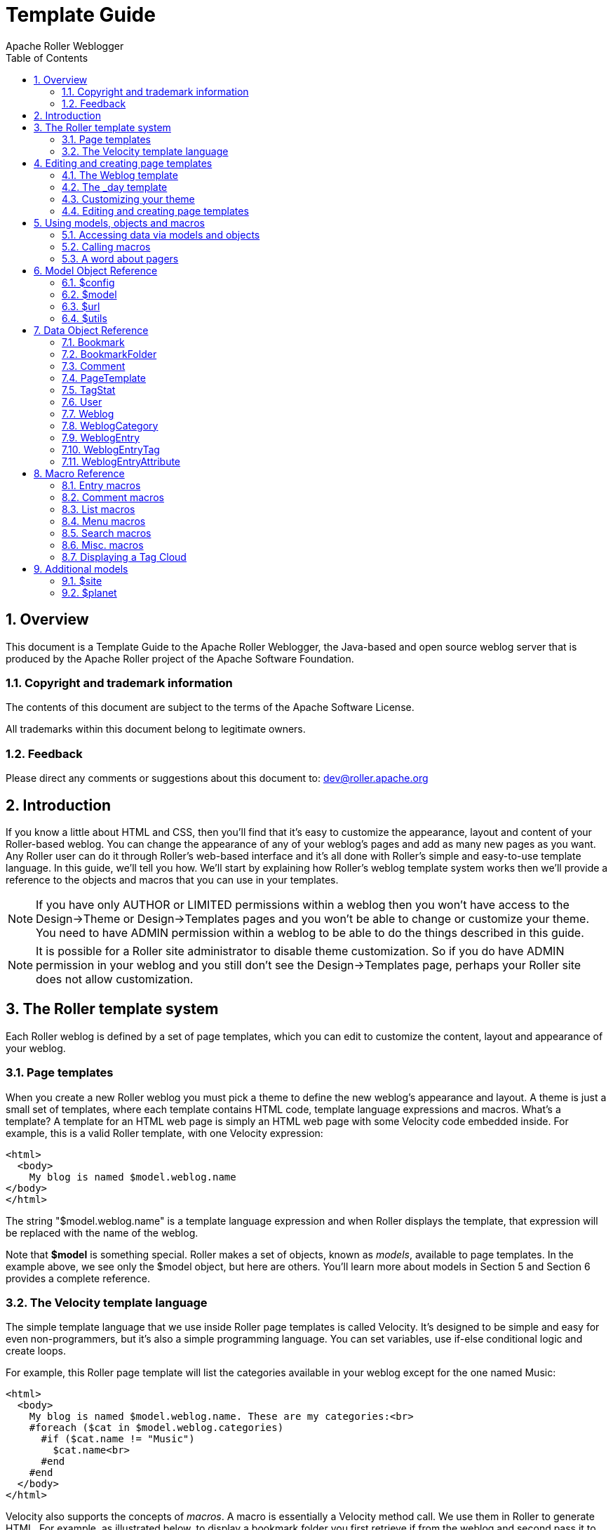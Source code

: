 = Template Guide
Apache Roller Weblogger
:toc:
:sectnums:
:imagesdir: ./images

== Overview

This document is a Template Guide to the Apache Roller Weblogger, the
Java-based and open source weblog server that is produced by the Apache
Roller project of the Apache Software Foundation.


=== Copyright and trademark information

The contents of this document are subject to the terms of the Apache
Software License.

All trademarks within this document belong to legitimate owners.

=== Feedback

Please direct any comments or suggestions about this document to:
dev@roller.apache.org

== Introduction

If you know a little about HTML and CSS, then you’ll find that it’s easy
to customize the appearance, layout and content of your Roller-based
weblog. You can change the appearance of any of your weblog’s pages and
add as many new pages as you want. Any Roller user can do it through
Roller’s web-based interface and it’s all done with Roller’s simple and
easy-to-use template language. In this guide, we’ll tell you how. We’ll
start by explaining how Roller’s weblog template system works then we’ll
provide a reference to the objects and macros that you can use in your
templates.

NOTE: If you have only AUTHOR or LIMITED permissions within a weblog
then you won’t have access to the Design->Theme or
Design->Templates pages and you won’t be able to change or
customize your theme. You need to have ADMIN permission within a weblog
to be able to do the things described in this guide.

NOTE: It is possible for a Roller site administrator to disable theme
customization. So if you do have ADMIN permission in your weblog and you
still don’t see the Design->Templates page, perhaps your Roller
site does not allow customization.

== The Roller template system

Each Roller weblog is defined by a set of page templates, which you can
edit to customize the content, layout and appearance of your weblog.

=== Page templates

When you create a new Roller weblog you must pick a theme to define the
new weblog’s appearance and layout. A theme is just a small set of
templates, where each template contains HTML code, template language
expressions and macros. What’s a template? A template for an HTML web
page is simply an HTML web page with some Velocity code embedded inside.
For example, this is a valid Roller template, with one Velocity
expression:

----
<html>
  <body>
    My blog is named $model.weblog.name
</body>
</html>
----

The string "$model.weblog.name" is a template language expression and
when Roller displays the template, that expression will be replaced with
the name of the weblog.

Note that *$model* is something special. Roller makes a set of objects,
known as _models_, available to page templates. In the example above, we
see only the $model object, but here are others. You’ll learn more about
models in Section 5 and Section 6 provides a complete reference.

=== The Velocity template language

The simple template language that we use inside Roller page templates is
called Velocity. It’s designed to be simple and easy for even
non-programmers, but it’s also a simple programming language. You can
set variables, use if-else conditional logic and create loops.

For example, this Roller page template will list the categories
available in your weblog except for the one named Music:

----
<html>
  <body>
    My blog is named $model.weblog.name. These are my categories:<br>
    #foreach ($cat in $model.weblog.categories)
      #if ($cat.name != "Music")
        $cat.name<br>
      #end
    #end
  </body>
</html>
----

Velocity also supports the concepts of _macros_. A macro is essentially
a Velocity method call. We use them in Roller to generate HTML. For
example, as illustrated below, to display a bookmark folder you first
retrieve if from the weblog and second pass it to the
_#showBookmarkLinksList()_ macro to display it as an HTML _<ul>_ list.

----
<html>
  <body>
    <h2>Blogroll</h2>
    #set($rootFolder = $model.weblog.getBookmarkFolder("/"))
    #showBookmarkLinksList($rootFolder)
  </body>
</html>
----

You’ll learn more about macros in Section 5 and Section 8 provides a
complete reference to the standard Roller macros. If you want more
information on Velocity, see http://wiki.apache.org/velocity/.

Now that we’ve covered the basic concepts of page templates and the
Velocity template language, let’s dig into the details of editing
templates.

== Editing and creating page templates

After you’ve used Roller *Design->Themes* page to customize your
weblog theme, you can edit and create page templates through the
*Design->Templates* page. We’ll show you how to do that, but first
you need to understand how the required pages, found in every theme,
work together to display a weblog.

Every theme is different, but all themes must have two required pages –
pages that you cannot rename or delete. These are the *Weblog* template,
which defines the main page of your blog, and the *_day* template, which
defines how each day’s worth of blog entries is displayed on your main
page. Some themes also have a required page named *_css* which defines
the CSS style code used by the weblog.

First, let’s look at a simple Weblog template.

=== The Weblog template

Below is a simple Weblog page that displays all of the data that weblog
typically contains including recent entries with paging to past entries,
category link, feed links, a calendar and feed auto-discovery. Check the
annotations for more detail.

Listing 1: a typical Weblog template
----
<!DOCTYPE html PUBLIC "-//W3C//DTD HTML 4.01 Transitional//EN">
<html>
<head>
  <title>$model.weblog.name : $model.weblogPage.name</title> #1
  #showAutodiscoveryLinks($model.weblog) #2
  <style type="text/css">#includeTemplate($model.weblog "_css")</style> #3
</head>
<body>
  <table border="0" align="center" width="95%">
    <tr>
      <td class="entries" width="80%" valign="top">
        <h1>$model.weblog.name</h1> #4
        <p class="descrip">$model.weblog.description</p>
        #set($rootCategory = $model.weblog.getWeblogCategory("nil")) #5
        #showWeblogCategoryLinksList($rootCategory false false)<br>
        #set($pager = $model.getWeblogEntriesPager()) #6
        <div class="next-previous">
          #if ($model.results) #7
            #showWeblogSearchAgainForm($model.weblog)
            #showNextPrevSearchControl($pager)
          #else
            #showNextPrevEntriesControl($pager) #8
          #end
        </div>
        #showWeblogEntriesPager($pager) #9
        #if ($model.permalink) #10
          #showWeblogEntryComments($entry)
          #showWeblogEntryCommentForm($entry)
        #end
      </td>
      <td width="20%" valign="top">
        <h2>Calendar</h2>
        #showWeblogEntryCalendar($model.weblog "nil") #11
        <h2>Feeds</h2>
        #showAtomFeedsList($model.weblog) #12
        <h2>Search</h2>
        #showWeblogSearchForm($model.weblog false) #13
        <h2>Links</h2>
        #set($defaultFolder = $model.weblog.getBookmarkFolder("/")) #14
        #showBookmarkLinksList($defaultFolder)
        <h2>Navigation</h2>
        #showPageMenu($model.weblog) #15
        #showAuthorMenu(true) #16
        <h2>Referrers</h2>
        #set($refs = $model.weblog.getTodaysReferrers()) #17
        #showReferrersList($refs 30 20)
      </td>
    </tr>
  </table>
</body>
</html>
----

The above template includes a good mix of Velocity expressions and
statements. There’s a lot going on, so let’s explain it in detail.
Here’s the point-by-point breakdown.


. *HTML title* For the HTML title we use the weblog’s name, a colon
and the name of the page template that is currently being displayed.
. *Auto-discovery links*
The __#showAutodiscoveryLinks() __macro adds
the HTML _<link>_ elements required for RSS and Atom feed auto-discovery
as well as RSD for weblog clients.
. *Include CSS styles* Here we use the include the theme’s *_css*
template directly in the page, right inside a pair of _<style>_ tags.
. *Display a page title* Here we use the weblog’s name again in an
_<h1>_ title.
. *Category links list* Display a list of weblog category links.
. *Get entries pager* Get the entries pager object so we can display
entries and a paging control.
. *Show search results control?* Show search results pager control if
search in progress
. **Else . . . ** Show normal entries pager control.
. *Show entries* Show current page’s worth of entries (or search
results). Calls on *_day* template to do the display of each day’s worth
of entries.
. *Show comments?* If we’re on a permalink page, then show comments
and comments form
. *Show the calendar* Show the standard weblog calendar.
. *Show feed links* Show links to all available Atom entry feeds, one
per category.
. *Search form* Show the weblog search form, false indicates no
category chooser.
. *Display blogroll* Display contents of the default (main) bookmark
folder.
. *Show page menu* Display navigation bar of pages available in
weblog.
. *Show author menu* Display author’s menu, only visible to authorized
users.
. *Display today’s referrers* Display today’s referrer URL with hit
counts.

Note in point #9 that the display of the weblog entries is controlled by
another template, the _day template. So next let’s take a look at that
_day template.

=== The _day template

A theme’s _day template is responsible for displaying one day’s worth of
weblog entries. Here’s a typical _day template, one that corresponds to
the above Weblog template.

Listing 2: a typical _day template

----
<div class="dayBox">
  <div class="dayTitle">
    $utils.formatDate($day, "EEEE MMM dd, yyyy") #1
  </div>
  #foreach($entry in $entries) #2
    <div class="entryBox">
      <p class="entryTitle">$entry.title</p> #3
      <p class="entryContent">
        #if($model.permalink) #4
          $entry.displayContent
        #else
          $entry.displayContent($url.entry($entry.anchor))
        #end
      </p>
      <p class="entryInfo">
        Posted at
        <a href="$url.entry($entry.anchor)"> #5
          $utils.formatDate($entry.pubTime, "hh:mma MMM dd, yyyy")</a>
        by $entry.creator.fullName in #6
        <span class="category">$entry.category.name</span> &nbsp;|&nbsp; #7
        #if
          ($utils.isUserAuthorizedToAuthor($entry.website)) #8
          <a href="$url.editEntry($entry.anchor)">Edit</a> &nbsp;|&nbsp;
        #end
        #if($entry.commentsStillAllowed || $entry.commentCount > 0) #9
          #set($link = "$url.comments($entry.anchor)" )
          <a href="$link" class="commentsLink">
          Comments[$entry.commentCount]</a>
        #end
      </p>
    </div>
  #end
</div>
----

And here’s a point-by-point description of the template language
expressions and statements found in the above day template:

. *Display day header.* For the day header, we display the current date
in a long format.
. *Loop through day’s entries.* Here we use a $foreach loop to iterate
through the $entries collection
. *Display entry title.* Display the entry title in a <div> so that it
can be easily styled.
. *Display entry content or summary.* If we’re on a permalink page, show
the entry’s content. Otherwise, show the summary if a summary is
available.
. *Display entry permalink.* Display permanent link to the entry.
. *Display entry author’s name.* Display the name of the author of the
entry.
. *Display entry category.* Display the name of the category associated
with the entry.
. *Show edit link.* If user is authorized, display link to edit the
entry.
. *Show comments link.* If comments are available or are still allowed,
display link to entry comments.

Now you’ve seen the required templates and you’ve seen most of the
commonly used macros in action, let’s discuss the mechanics of
customizing your theme.

=== Customizing your theme

When you start a Roller weblog and you pick a theme, your weblog uses a
_shared_ copy of that theme. The page templates that define your theme
are shared by all of the other users who have also picked that theme.
Using a shared theme is nice because, when your Roller site
administrator makes fixes and improvements to that shared theme, then
you’ll get those automatically. But you can’t customize a shared theme.
Before you can customize your theme, you’ve got to get your own copy of
the theme’s page templates like so:


1) *Go to the Design->Theme page.*

Login to Roller and go to your
weblog’s *Design->Theme* page and select the 'Custom Theme' option.

image::customize-theme-1.png[]


2) *Click on 'Update Theme' button*

If the you are using 'Custom Theme' option, you will see the following note:

_Since this is the first time using a custom theme, Roller will copy the templates from your existing Shared Theme so you can edit them._

Click on 'Update Theme' button to proceed.
When you do this, copies of the themes page templates will
be copied into your weblog so you can edit them.

image::customize-theme-2.png[]


3) *Customize your theme by editing and creating page templates.*
Go to the Design->Templates page, edit your page templates and add new
ones as needed – as described in the next section.

And if you get tired of your customized theme, just use the
*Design->Theme* page to switch back to a shared theme – or pick
another one to customize. Now let’s discuss editing and creating
templates.

=== Editing and creating page templates

Once you’ve got the page templates copied into your weblog, you can do
just about anything you want to your theme. You can use the
*Design->Templates* page, shown below, to create a new page, delete
a page or choose a page to edit.

image::templates.png[]

Now might be a good time to describe the _page template properties_
since you can see them in the table above. The properties are name,
description, link, navbar and hidden. Let’s explain each:

* *Name*: Each template has a name, which you can display in your
templates. You can also use the _#includeTemplate()_ macro to include
the contents of one page in another, by referring to the template by
name.
* *Description*: You can enter an option description for each page for
display or just as a reminder to yourself as to the purpose of the page.

For new templates that you add, you’ll be able to edit all of those
properties using the *Design->Template->Edit Template* page (shown
below).

image::template-edit.png[]

But the rules for _required pages_ are different. The weblog pages named
Weblog, _day and _css are considered to be required pages. You can
change the template code for those pages but you cannot edit the name,
link or any other properties.

Now that you know how to edit and create page templates, let’s discuss
how to use the models, objects and macros that Roller makes available to
template authors.

== Using models, objects and macros

Roller makes weblog data available to page templates in the form of
_models_ and _data_ __objects __and makes it easy for you to generate
the HTML for your weblog by providing _macros_. Let’s explain these new
terms.

* *Model objects*: Model objects provide access to data from Roller and
specifically from your Roller weblog. A model object returns data
objects or collections or data objects. In Section 7, we’ll describe each model, it’s
properties and methods.
* *Data objects*: Data objects each represent an item of data within
your Roller weblog, for example there is a _Weblog_ object that
represents your weblog, _WeblogEntry_ objects which represent individual
weblog entries and _Bookmark_ objects that represent items in your
blogroll. In Section 8, we’ll describe each data object, it’s properties
and methods.
* *Macros*. A macro is Velocity routine that generates HTML based on a
data object or a collection of data objects. In Section 9 we’ll describe
each of Roller’s build-in macros.

Let’s discuss how to access data via models and data objects.

=== Accessing data via models and objects

Models and data objects are objects and there are two ways to access
data from objects. One way is to access an objects properties. Another
is to call the object’s methods. Let’s talk about these two techniques.

==== Accessing object properties

To access an objects properties, you use a simple dot-notation. For
example, if you want to display the Roller version number property of
the *$config* model object, you do something like this in your page:

<p>**$config.rollerVersion**</p>

Or, if you’d like to save the Roller version number in a variable named
$version, you’d do this:

*#set( $version = $config.rollerVersion )*

And some properties are themselves objects, which in turn have their own
properties and methods. For example, you can get the Weblog object from
the $model object and from the weblog object you can display the
weblog’s name and description like so:

<p>**$model.weblog.name**</a>

<p>**$model.weblog.description**</a>

==== Calling object methods

Another way to access an object’s data is to call an objects’s methods.
Methods are different from properties because they require parameters.
You use the same simple dot-notation, but you must end the expression
with a list of parameters in parentheses. For example, if you’d like to
display an image from within your theme, you can use the $url model like
so:

<img='**$url.themeResource("basic", "background.gif")**'></a>

Argument one is the name of the theme and argument two is the name of a
file that exists in the theme’s directory. Note that a comma is used to
separate the arguments.

=== Calling macros

In page templates, you get data from objects and you use template code
to display that data as HTML. To help you along, Roller includes some
macros which can be used to generate commonly used HTML constructs on
your weblog. There are macros for displaying your weblog entries,
displaying your blogroll and displaying a comment form.

Calling a macro is a little different from calling a macro. A macro call
starts with a # pound-sign, followed by the macro name and the macro
parameters enclosed in parentheses. For example, you call the weblog
calendar macro like so:

*#showWeblogEntryCalendar($model.weblog "nil")*

Argument one is the weblog for the calendar and argument two is the
category, where "nil" indicates that no category is specified. Note
that the arguments for a macro are separated by a space and NOT a comma
as was the case for methods.

=== A word about pagers

There are many cases in a weblog when we want to display a large
collection of values and we want that collection to be page-able – that
is, we want a Next link to go to the next page of results and possibly a
Previous link to go to the previous page. So in Roller, we’ve introduced
the concept of a pager. A _pager_ is a special type of object that makes
it easy to display a page-able collection of items within a page
template. You can see a pager in action in Listing 1 above.

You probably won’t need to use a pager object directly, since the macros
do it for you. But if you do, here’s what a pager looks like:

* $pager.homeLink – URL of the first page of results
* $pager.homeName – Name to be displayed for that URL
* $pager.nextLink – URL of the next page of results
* $pager.nextName – Name to be displayed for that URL
* $pager.prevLink – URL of the previous page of results
* $pager.prevName – Name to be displayed for that URL
* $pager.items – Collection of data objects; the current page of results

There is also a WeblogEntryPager interface that provides some extra
methods for next-collection paging. The collection methods exist because
often, with weblog entries, we are paging through the entries that exist
within one time period, a month for example. In that case. the nextLink
point to the next page of results within that month and the
nextCollectionLink points to the next months entries.

* $pager.homeLink – URL of the first page of results
* $pager.homeName – Name to be displayed for that URL
* $pager.nextLink – URL of the next page of results
* $pager.nextName – Name to be displayed for that URL
* $pager.prevLink – URL of the previous page of results
* $pager.prevName – Name to be displayed for that URL
* $pager.nextCollectionLink – URL of next collection in sequence
* $pager.nextCollectionName – Name to be displayed for that URL
* $pager.prevCollectionLink – URL of previous collection in sequence
* $pager.prevCollectionName – Name to be displayed for that URL
* $pager.items – Collection of data objects; the current page of results

== Model Object Reference

This section covers the standard model objects available in all page
templates:

* $config – provides access to the Roller site configuration parameters
* $model – provides access to data for one specific weblog
* $url – for creating Roller URLs and URLs within one specific weblog
* $utils – utility methods needed within page templates

For each model, we’ll cover properties and methods.

=== $config

The $config model provides access to the Roller configuration data that
you’ll need in your weblog.

==== $config Properties

|===
|Property Name |Type |Description

|$config.analyticsOverrideAllowed
|Boolean
|True if individual bloggers are allowed to override the default tracking code (if any) provided by the blog administrator.

|$config.commentAutoFormat
|Boolean
|True if comments should be formatted with added line feeds.

|$config.commentEmailNotify
|Boolean
|True if notification of new comments via email is enabled.

|$config.commentEscapeHtml
|Boolean
|True if all HTML will be stripped of comments before display.

|$config.defaultAnalyticsTrackin gCode
|String
|Default tracking code for web analytics software, if configured by the blog administrator (See Roller User’s Guide, Roller Administration chapter.)

|$config.feedMaxSize
|Integer
|Maximum number of items displayed in RSS and Atom feeds.

|$config.feedStyle
|Boolean
|True if feeds are displayed with user-friendly formatting (via XSL stylesheet).

|$config.rollerVersion
|String
|Version number of Roller build.

|$config.registrationEnabled
|Boolean
|True if new user registration is enabled.

|$config.registrationURL
|String
|URL of new user registration site (if not using standard Roller registration).

|$config.siteDescription
|String
|Description of this Roller site.

|$config.siteEmail
|String
|Email address of this Roller site's administrator.

|$config.siteName
|String
|Name of this Roller site.

|$config.siteShortName
|String
|Short name of this Roller site.
|===

==== $config Methods

The *$config* model also provides a set of methods for accessing
properties by name. Generally, you should be able to get the
configuration data you need from the properties above. You shouldn’t
need to call these methods, but just so you know:

* *boolean getBooleanProperty(String propertyName)* Returns the named
runtime property as a booean.
* *String getProperty(String propertyName)* Returns the named runtime
property as a String.
* *int getIntProperty(String propertyName)* Returns the named runtime
property as an integer.

=== $model

The **$model** object provides you with access to all of the data
objects that make up your weblog. You can get a pager object to access
your weblog entries, the weblog entry referenced by the request, the
category object referenced by the request and the weblog itself.

The diagram below show the objects you can get from the *$model* and the
collections of objects that you can get from those. See Section 7 for a
complete reference to the data objects and their properties.

image::model-object.png[]

Now let’s the details of the $model object, starting with properties.

==== $model Properties

|===
|Name |Type |Description

|$model.commentForm
|CommentForm
|On a comment-page, this object will be populated with the comment form values. Values available are $model.commentForm.name, $model.commentForm.url and $model.commenForm.content.

|$model.locale
|String
|Name of locale if one is specified in the URL.

|$model.weblog
|Weblog
|Current weblog being displayed.

|$model.weblogCategory
|WeblogCategory
|Weblog category specified by URL or null if not specified.

|$model.weblogEntry
|WeblogEntry
|Weblog entry object specified by URL or null if none specified.

|$model.weblogEntriesPager
|Pager
|Weblog entry pager for paging over entries specified by URL.

|$model.weblogPage
|PageTemplate
|Weblog page object specified or implied by URL.

|$model.permalink
|Boolean
|True if URL specifies one specific Weblog Entry permalink.

|$model.searchResults
|Boolean
|True if displaying search results.

|$model.tags
|List of strings
|List of tags specified by request.
|===

==== $model Search Properties

If the URL indicates a search, then the pager returned by
*$model.weblogEntriesPager* will return entries from the search and some additional properties will be available on the *$model* object:

|===
|Name |Type |Description

|$model.categories
|List of Strings
|List of category names available in search.

|$model.hits
|Integer
|Total number of hits found.

|$model.limit
|Integer
|Max. number of search results displayed per page.

|$model.offset
|Integer
|Offset into current page of search results.

|$model.weblogSpecificSearch
|Boolean
|True if search is specific to one weblog.
|===

==== $model methods

The *$model* object also provides a couple of methods:

* *Pager getWeblogEntriesPager(String catPath)* Returns a pager that
contains only entries from the specified category.
* *String getRequestParameter(String paramName)* Returns a specific
request parameter from the URL. This is only supported on custom pages
and not on the default pages of a weblog (e.g. the Weblog page).

=== $url

To ensure that your URLs are formed correctly, you should use the *$url*
model to form all URLs that point to the Roller site or to your weblog.
Every possible type of Roller URL is supported:

|===
|Name |Type |Description

|$url.absoluteSite
|String
|Absolute URL of Roller site.

|$url.category(String catPath)
|String
|URL for one category within weblog.

|$url.category(String catPath, int pageNum)
|String
|URL for one category within weblog, w/page.

|$url.commentAuthenticator
|String
|URL of comment authenticator.

|$url.comment(String anchor, String timeStamp)
|String
|URL of comment for entry specified by anchor.

|$url.comments(String anchor)
|String
|URL of comments for entry specified by anchor.

|$url.createEntry
|String
|URL for new-entry page in Roller UI.

|$url.editEntry(String anchor)
|String
|URL for edit-single-entry page in Roller UI.

|$url.date(String dateString)
|String
|URL for one specific 6 or 8 character date.

|$url.date(String dateString, int pageNum)
|String
|URL for one specific 6 or 8 character date, w/page.

|$url.editSettings
|String
|URL for edit-weblog-settings page in Roller UI.

|$url.entry(String anchor)
|String
|URL for entry specified by anchor.

|$url.feed.entries.atom
|String
|URL of entries feed (Atom).

|$url.feed.entries.rss
|String
|URL of entries feed (RSS).

|$url.feed.comments.atom
|String
|URL of comments feed (Atom).

|$url.feed.comments.rss
|String
|URL of comments feed (RSS).

|$url.home
|String
|URL of weblog.

|$url.home(String locale)
|String
|URL to access weblog in one specific language

|$url.home(String locale, int pageNum)
|String
|URL to access weblog in one specific language, with paging

|$url.login
|String
|URL of login page.

|$url.logout
|String
|URL of logout page.

|$url.rsd
|String
|URL of Really Simple Discovery (RSD) service.

|$url.page(String pageLink)
|String
|URL of page specified by pageLink.

|$url.page(String pageLink, String dateString, String catPath, int pageNum)
|String
|URL of page specified by pageLink, dateString, catPath and pageNum.

|$url.search
|String
|URL of search

|$url.search(String query, String catPath, int pageNum)
|String
|URL of search for specific search string, catPath and pageNum.

|$url.site
|String
|Relative URL of Roller site.

|$url.resource(String filePath)
|String
|URL of uploaded file resource in weblog.

|$url.themeResource(String theme, String file)
|String
|URL of a resource within a Roller theme.

|$url.themeResource(String theme, String file, boolean abs)
|String
|Absolute URL of a resource within a Roller theme.

|$url.trackback(String anchor)
|String
|Trackback URL for entry specified by anchor.
|===

=== $utils

The *$utils* object provides all of the string manipulation methods
you’ll ever need for your weblog, including methods for formatting
dates, escapeing HTML, encoding URLs and even removing HTML entirely.
Here’s a comprehensive list of the $utils methods:

* **User getAuthenticatedUser() **Get the current user, or null if no
use is logged in.
* *String addNowFollow(String s)* Adds the nofollow attribute to any
HTML links found within the string.
* *String autoformat(String s)* Converts any line-breaks in the string
with* <br>* tags.
* *String decode(String s)* Decodes a string that has been URL encoded.
* *String encode(String s)* Applies URL encoding to a string.
* *String escapeHTML(String s)* Escapes any non-HTML characters found in
the string.
* *String escapeXML(String s)* Escapes any non-XML compatible characters
found in the string.
* *String formatDate(Date date, String fmt)* Formats a date object
according to the format specified (see java.text.SimpleDateFormat)
* *String formatIso8601Date(Date date)* Formats a date object using
ISO-8601 date formatting.
* *String formatRfc822Date(Data date)* Formats a date object using
RFC-822 date formatting.
* *boolean isEmpty(Object o)* Returns true if the object is null or if
it is an empty string.
* *boolean IsNotEmpty(Object o)* Returns true of the object is not null
or is a non-empty string.
* *String removeHTML(String s)* Remove all HTML markup from a string.
* *String replace(String str, String target, String replacement)* In the
string str, replace the target string with the replacement string.
* *String toBase64(String s)* Convert a string to Base64 encoding.
* *String transformToHTMLSubset(String s)* Transform any HTML in the
string to a safe HTML subset.
* *String truncate(String str, int lower, int upper, String append)*
Truncate a string str so that it is between lower and upper characters
in length and add the append string.
* *String unescapeHTML(String s)* Unscape a string that has been HTML
escaped.
* *String unescapeXML(String s)* Unescape a string that has been XML
escaped.

That’s it for the $url model and for models in general. Let’s move on to
the data objects.

== Data Object Reference

In this section we’ll list each of the properties and methods of the
Roller data objects. These are:

* *Bookmark*: A single link within a weblog’s web bookmark collection,
exists with a Folder
* *Bookmark Folder*: A Folder containing Bookmarks, tied to a weblog.
* *Comment*: A Comment associated with a specific Weblog Entry
* *Page Template*: An individual page template within a Weblog.
* *Referrer*: A Referrer represents an external site that links to the
Weblog
* *User*: Represents a single user within the Roller site.
* *Weblog*: a Weblog containing Weblog Entries, Page Templates, Bookmark
Folders, etc.
* *Weblog Entry*: an individual Weblog Entry
* *Weblog Entry Attrbute*: a name value pair-associated with a Weblog
Entry
* *Weblog Category*: A category within a weblog, categories in Roller
are hierarchical

=== Bookmark

|===
|Name |Type |Description

|$bookmark.description
|String
|Description of the bookmark

|$bookmark.feedUrl
|String
|URL of the newsfeed associated with the bookmark

|$bookmark.folder
|BookmarkFolder
|Parent folder of the bookmark

|$bookmark.image
|String
|URL of image to be displayed for bookmark

|$bookmark.name
|String
|Name of the bookmark

|$bookmark.url
|String
|URL of the bookmark

|$bookmark.priority
|Integer
|Numerical position of the bookmark in the list, higher number means lower in the list.
|===

=== BookmarkFolder

|===
|Name |Type |Description

|$folder.bookmarks
|List of Bookmarks
|Bookmarks contained in folder.

|$folder.name
|String
|Name of folder

|$folder.website
|Weblog
|Weblog in which folder is contained
|===

=== Comment

|===
|Name |Type |Description

|$comment.approved
|Boolean
|True if comment has been approved for display

|$comment.content
|String
|Content of the comment

|$comment.email
|String
|Email address of the commenter

|$comment.name
|String
|Name of the commenter

|$comment.notify
|Boolean
|True if commenter choose the 'please notify me via email' option

|$comment.pending
|Boolean
|True if comment is waiting for approval

|$comment.postTime
|Date
|Time that comment was created

|$comment.remoteHost
|String
|Host name or IP address of commenter

|$comment.spam
|Boolean
|True if comment is marked as spam

|$comment.url
|String
|URL of the commenter

|$comment.weblogEntry
|WeblogEntry
|Weblog entry with which comment is associated
|===

=== PageTemplate

|===
|Name |Type |Description

|$page.contents
|String
|The content of the page template, typically HTML and Velocity code

|$page.description
|String
|Description of the page

|$page.lastModified
|Date
|Date that page properties or content was last modified

|$page.link
|String
|String used to form URL to page

|$page.name
|String
|Name of the page

|$page.navbar
|String
|True if page should be included in page navigation menu

|$page.hidden
|String
|True if page is NOT callable by URL
|===

=== TagStat

|===
|Name |Type |Description

|$tagStat.name
|String
|Name of tag

|$tagStat.count
|Integer
|Number of usages of tag within weblog or site (depending on context)

|$tagStat.intensity
|Integer
|Relative intensity rating of tag (values 1 through 5)
|===

=== User

|===
|Name |Type |Description

|$user.dateCreated
|Date
|Date that user was created

|$user.emailAddress
|String
|User's email address

|$user.fullName
|String
|User's full name

|$user.screenName
|String
|User's screen name

|$user.locale
|String
|User's locale

|$user.timeZone
|String
|User's timezone

|$user.userName
|String
|User's username (this will always return the user's screen- name unless the property user.privateUserNames is set to false in roller-custom.proprerties).
|===

=== Weblog

|===
|Name |Type |Description


|$weblog.about
|String
|“About your blog” text

|$weblog.active
|Boolean
|True if weblog is considered active

|$weblog.allowComments
|Boolean
|True if comments are allowed in weblog

|$weblog.analyticsCode
|String
|Web analytics tracking code for the weblog. Will be null if not configured at the blog level, see $config.defaultAnalyticsTrackingCode for the global tracking code for blogs which do not have this value set. See Weblog Settings - Web Analytics section of Roller User’s Guide.

|$weblog.commentCount
|Long
|Total number of comments of approved in weblog

|$weblog.creator
|User
|User who created this weblog

|$weblog.dateCreated
|Date
|Date weblog was created

|$weblog.emailAddress
|String
|Email address of weblog's managing editor

|$weblog.emailComments
|Boolean
|True if email notification of comments is enabled

|$weblog.emailFromAddress
|String
|Email address for from-address of notifications

|$weblog.enableBloggerApi
|Boolean
|True if remote blogging API is enabled

|$weblog.enabled
|Boolean
|True if weblog is enabled

|$weblog.entryCount
|Long
|Total number of entries in weblog

|$weblog.entryDisplayCount
|Integer
|Default number of entries to display in pagers

|$weblog.handle
|String
|Simple string handle that uniquely identifies weblog

|$weblog.lastModified
|Date
|Timestamp of last modification to weblog

|$weblog.locale
|String
|Default locale used by weblog

|$weblog.moderateComments
|True
|True if comment moderation is enabled in weblog

|$weblog.name
|String
|Name of the weblog

|$weblog.pages
|List of PageTemplates
|Page templates of weblog

|$weblog.popularTags(int sinceDays, int length)
|List of TagStat objects
|Popular tags in past sinceDays number of days. Returns up to length number of objects.

|$weblog.tagline
|String
|Weblog tagline (short description)

|$weblog.timeZone
|String
|Timezone of the weblog

|$weblog.todaysHits
|Integer
|Number of hits counted today

|$weblog.weblogCategories
|List of WeblogCategories
|Weblog categories
|===

Weblog Methods

* *WeblogEntry getWeblogEntry(String anchor)* Get an individual
weblog entry by the entry’s anchor, which is unique within a weblog.
* *List getRecentWeblogEntries(String cat, int max)* Get most recent
WeblogEntries in the weblog up to the number max. You can specify a
category name if you’d like only entries from one category (or "nil"
for all categories).
* *List getRecentComments(int max)* Get most recent Comments in the
weblog up to the limit max.
* *WeblogCategory getWeblogCategory(String name)* Get weblog category specified by name.
* *PageTemplate getPageByName(String name)* Get page template specified
by name.
* *PageTemplate getPageByLink(String link)* Get page template specified by link.

=== WeblogCategory

|===
|Name |Type |Description

|$category.description
|String
|Description

|$category.image
|String
|URL of image to be displayed for category

|$category.inUse
|Boolean
|True if category is in use, i.e. if WeblogEntry objects use it

|$category.name
|String
|Name of the category

|$category.website
|Weblog
|Weblog that contains category
|===

=== WeblogEntry

|===
|Name |Type |Description

|$entry.allowComments
|Boolean
|True if this weblog entry allows comments

|$entry.anchor
|String
|Simple string that uniquely identifies post in weblog

|$entry.categories
|List of WeblogCategories
|Weblog categories associated with this entry

|$entry.category
|WeblogCategory
|Primary weblog category of this entry

|$entry.commentDays
|Integer
|Number of days that comments are allowed

|$entry.commentsStillAllowed
|Boolean
|True if comments are currently allowed

|$entry.contentSrc
|String
|URL of entry content, if out-of-line

|$entry.contentType
|String
|MIME content-type of entry

|$entry.creator
|User
|User who created the entry

|$entry.entryAttributes
|List of EntryAttributes
|Arbitrary name/value attributes associated with entry

|$entry.pubTime
|Date
|Timestamp when entry was published

|$entry.rightToLeft
|Boolean
|True if entry text is to be displayed right-to-left

|$entry.searchDescription
|String
|Descriptive text that can be added to the weblog entry's HTML header for search engine optimization (SEO).

|$entry.status
|String
|Status of entry (i.e. PUBLISHED)

|$entry.summary
|String
|Raw summary text of entry

|$entry.tags
|List of WeblogEntryTags
|Tags associated with entry

|$entry.tagsAsString
|String
|Tags listed as a string

|$entry.text
|String
|Raw content text of entry

|$entry.transformedText
|String
|Content text of entry processed by plugins

|$entry.transformedSummary
|String
|Summary text of entry processed by plugins

|$entry.updateTime
|Date
|Timestamp of last modification to entry

|$entry.website
|Weblog
|Entry's weblog
|===

WeblogEntry methods


* *public String getDisplayContent()* Returns transformed text of entry
or transformed summary if there is no entry.
* *public String getDisplayContent(String readMoreLink)* If you pass in
a non-null and non-empty entry permalink, then this method will return
the transformed summary of the entry, or the text if there is no
summary.
* *public String findEntryAttribute(String name)* Returns the value of
the entry attribute specified or null if no such attribute

=== WeblogEntryTag

A user can assign as many tags as they wish to each weblog entry.

|===
|Name |Type |Description

|$tag.name
|String
|Weblog entry associated with this attribute

|$tag.user
|User
|User who added the tag

|$tag.weblogEntry
|WeblogEntry
|Weblog entry associated with tag

|$tag.weblog
|Weblog
|Weblog associated with tag
|===

=== WeblogEntryAttribute

Weblog entry attributes are name/value pairs that can be
assigned to weblog entries. Currently, they’re only used to add podcasts
to blog entries.

== Macro Reference

This section lists the macros that are available for use in Roller page
templates, a brief description of how each works and where appropriate
an outline of the generated HTML, which highlights the CSS classes
defined.

=== Entry macros

`#showWeblogEntriesPager($pager)`

Arguments:

*$pager:* Pager object returned by a getWeblogEntriesPager() method

Synopsis:

Displays the weblog entries contained in the specified $pager object by
calling your weblog’s _day template for each day’s worth of entries.

Generated HTML and CSS classes used

Depends entirely on contents of your weblog’s _day template.

`#showNextPrevEntriesControl($pager)`

Arguments:

*$pager:* Pager object returned by a getWeblogEntriesPager() method

Synopsis:

Display the next/prev links of the specified $pager object.

Generated HTML and CSS classes used

Assuming you the page has prev and next links, the HTML will look
something like the below. As you can see, no CSS classes are defined.

----
&laquo;
<a href="..."> ...prev... </a> |
<a href="..."> ...home...</a> |
<a href="..."> ...next... </a>
&raquo;
----

`#showEntryTags($entry)`

Arguments:

*$entry:* WeblogEntry object

Synopsis:

Display tags associated with one weblog entry as list of links to tag
specific views of weblog.

Generated HTML and CSS classes used

No CSS classes are used, only a series of links like so:
----
<a href="…" rel="tag"> …tag name… </a>
<a href="…" rel="tag"> …tag name… </a>
----

=== Comment macros

`#showWeblogEntryComments($entry)`

Arguments:

*$entry:* WeblogEntry object

Synopsis:

Display the comments associated with the specified entry, not including
those entries that are not approved for posting or that are marked as
spam.

Generated HTML and CSS classes used


----
<div class="comments" id="comments">
  <div class="comments-head"> <!-- Comments title --> </div>
  <div class="comment even" id="">
  <!-- even like above or odd as below -->
  <div class="comment odd" id="">
    ...comment content...
    <p class="comment-details">
      ...comment details...
      <a href="link to comment" class="entrypermalink" >#</a>
    </p>
  </div>
</div>
----

`#showWeblogEntryCommentForm($entry)`

Arguments:

*$entry:* WeblogEntry object

Synopsis:

Display a comment form for adding a comment to the specified entry.

Generated HTML and CSS classes used

If comments are no longer allowed for the weblog entry in question, then
only a status message is generated:

----
<span class="status"> …comments closed message… </span>
----

Otherwise we display the comment form.

----
<div class="comments-form">
  <div class="comments-head"> ...comment form title...</div>
  <span class="error"> ...error message... </span>
  <span class="status"> ...status message... </span>
  <form method="post" name="commentForm" ...>
    <ul>
      <li>
        <label class="desc"> ...text field... </label>
        <input type="text" name="name" class="text large" .../></li>
      <li>
        <input type="checkbox" class="checkbox" .../> <label class="choice"> ...checkbox field... </label>
      </li>
      <li>
        <label class="desc"> ... </label>
        <textarea name="content" class="textarea large" cols="" rows="">
          <!-- Comment content -->
        </textarea>
      </li>
      <li class="info">
        <span class="comments-syntax-indicator">
        <span class="disabled"> Disabled </span>
          <!-- disabled as above or enabled as below --> <span class="enabled"> Enabled </span>
        </span>
      </li>
      <li class="info">
        <div id="commentAuthenticator"></div>
      </li>
      <li>
        <input type="button" class="button" .../> <!-- preview button -->
        <input type="submit" class="button" .../> <!-- preview button --> </li>
    </ul>
  </form>
----

=== List macros

`#showWeblogEntryLinksList($entries)`

Arguments:

$entries: List of WeblogEntry objects to be displayed in a list inks

Synopsis:

Display a simple list of entries, with a title and link for each.

Generated HTML and CSS classes used

We use a simple HTML list:

----
<ul class="rEntriesList">
<li class="recentposts"><a href="..."> ...title... </a></li>
</ul>
----

`#showBookmarkLinksList($folderObj)`

Arguments:

$folderObj: Folder object from which bookmarks are to be shown

Synopsis:

Displays all bookmarks in a specified bookmark folder object.

Generated HTML and CSS classes used

We generate a simple nested list with different CSS classes for the <ul>
list and <li> list item elements. The bookmark CSS class is prepended
with the priority number of the bookmark.

----
<ul class="rFolder">
  <li class="rFolderItem">
    <a href="..." class="rBookmark10"/>...bookmark name... </a> </li>
  <li class="rFolderItem">
    <a href="..." class="rBookmark5"/>...bookmark name... </a>
  </li>
</ul>
----

`#showWeblogCategoryLinksList()`

Synopsis:

Displays the defined categories for a given weblog.

Generated HTML and CSS classes used

----
<ul class="rCategory">
  <li> ...unselected category name...</li>
  <li class="selected"> ...selected category name...</li>
</ul>
----

`#showMobileCategoryLinksList()`

Synopsis:

Displays the defined categories for a given weblog in a format better
suited for mobile devices.

Generated HTML and CSS classes used

----
<ul>
  ...
  <li class="ui-btn-active">
  ...
</ul>
----

=== Menu macros

#showPageMenu($weblog)

Arguments:

*$weblog:* Show page menu for this weblog

Synopsis:

Display a page navigation menu that lists all pages in the weblog.

Generated HTML and CSS classes used

The page menu is displayed as a simple HTML list with separate CSS
styles for list and list-items.

----
<ul class="rNavigationBar">
  <li class="rNavItem">
    <a href="..."> ...name... </a>
  </li>
</ul>
----

`#showAuthorMenu($vertical)`

Arguments:

*$vertical:* True to display vertical menu, false to display
horizontal

Synopsis:

Display an authoring menu for the current weblog. If $vertical is true,
then display a menu suitable for use in a narrow sidebar.

Generated HTML and CSS classes used

For a vertical menu, we use a simple HTML list:

----
<ul class="rMenu">
  <li><a href="..."> ...menu item name... </a></li>
</ul>
----

For a horizontal menu, we simply emit a series of pipe-separated links:

----
<a href="..."> ...menu item name... </a> &nbsp;|&nbsp;
<a href="..."> ...menu item name... </a> &nbsp;|&nbsp;
<a href="..."> ...menu item name... </a>
----

=== Search macros

`#showWeblogSearchForm($weblog $withCats)`

Arguments:

*$weblog:* show search form for this Weblog object** $withCats: **set
to true to display a category combo-box

Show a search form for searching the weblog and, if $withCats is true
show a category chooser.

Generated HTML and CSS classes used

----
<form id="searchForm" style="margin: 0; padding: 0" ...>
  ...form markup...
</form>
----

`#showWeblogSearchAgainForm($weblog)`

Arguments:

*$weblog:* show search-again form for this Weblog object****

Synopsis:

Show search again form, suitable for display at the start of a page of
search results.

Generated HTML and CSS classes used

----
<div id="searchAgain">
  <form>
    ...form markup...
  </form>
</div>
----

`#showNextPrevSearchControl($pager)`

Arguments:

*$pager:* Pager returned by getWeblogEntriesPager() in the context of
a search page

Synopsis:

Show special pager designed for paging through search results.

Generated HTML and CSS classes used

----
<h3> ...search summary... </h3>
&laquo;
<a href="..."> ...prev... </a> |
<a href="..."> ...home... </a> |
<a href="..."> ...next... </a>
&raquo;
----

=== Misc. macros

`#showWeblogEntryCalendar($weblog $category)`

Arguments:

*$weblog:* Weblog object

*$category:* Category restriction (or `nil' for no restriction)

Synopsis:

Show weblog entry calendar, optionally restricted by category name
("nil" for no category)

Generated HTML and CSS classes used

A weblog entry calendar is displayed as a table with different CSS
classes for <td>, <th>, <div> and links elements within, as illustrated
below.

----
<table class="hCalendarTable" ...>
  <tr>
    <td colspan="7" class="hCalendarMonthYearRow">
      <a href="..." class="hCalendarNavBar">&laquo; ...prev month...</a> |
      <a href="..." class="hCalendarNavBar">&raquo; ...next month...</a></td>
  </tr>
  <tr>
    <th class="hCalendarDayNameRow" align="center">Sun</th>
    ...days of week...
    <th class="hCalendarDayNameRow" align="center">Sat</th>
  </tr>
  <tr>
    <td class="hCalendarDayNotInMonth">&nbsp;</td>
    ...days of week...
    <td class="hCalendarDay">
      <div class="hCalendarDayTitle">1</div>
    </td>
    <td class="hCalendarDayLinked">
      <div class="hCalendarDayTitle">
        <a href="...">2</a>
      </div>
    </td>
  </tr>
  <tr class="hCalendarNextPrev">
    <td colspan="7" align="center">
      <a href="..." class="hCalendarNavBar">Today</a></td>
  </tr>
</table>
----

`#includeTemplate($weblog $pageName)`

Arguments:

*$weblog:* Weblog object from which page is to be included

*$pageName:* Name of page to be included

Synopsis:

Parse and include a page template into current page.

`#showAutodiscoveryLinks($weblog)`

Arguments:

*$weblog:* Weblog object

Synopsis:

Show the RSS, Atom and RSD auto-discovery links suitable for use within
an HTML <head> element.

Generated HTML and CSS classes used

No style-able markup is produced.

`showMetaDescription()`

Arguments: None

Synopsis:

Adds a meta description tag, suitable for use in HTML header sections.
This tag is frequently used by

search engines to provide a short description for links returned. The
description value will set to the

weblog’s tagline (weblog.description) if on a multiple blog entry page
or the weblog entry search description (weblogEntry.searchDescription)
if on a single blog entry (permalink) page. If the relevant description
value has not been configured no meta tag will be created.

Generated HTML and CSS classes used

No style-able markup is produced.

`showAnalyticsTrackingCode($weblog)`

Arguments:
*$weblog:* Weblog object

Synopsis:

Adds either the blog-specific or blog server-level web analytics
tracking code provided by such services as Google Analytics. The
server-level default tracking code is used unless a blog-specific one
has been configured. See the Roller User’s Guide - Weblog Settings and
Roller Administration sections for information on where to configure the
tracking codes within Roller. This tag is normally placed within the
HTML header section.

Generated HTML and CSS classes used

No style-able markup is produced.

`#showTrackbackAutodiscovery($entry)`

Arguments:

*$entry:* WeblogEntry object

Synopsis:

Show trackback autodiscovery code for a specified weblog entry, suitable
for use within a day template.

Generated HTML and CSS classes used

No style-able markup is produced.

`#showAtomFeedsList($weblog)`

Arguments:

$weblog: Weblog object

Synopsis:

Displays a list of links to a weblog’s Atom newsfeeds. One for entries
and one for entries in each category that is defined in your weblog.

Generated HTML and CSS classes used

The feed list is displayed as a simple HTML list with separate styles
for list and list-items.

----
<ul class="rFeeds">
  <li> <a href="..."> ...feed name...</a> </li>
</ul>
----

`#showRSSFeedsList($weblog)`

$weblog: Weblog object

Synopsis:

Displays a list of links to a weblog’s RSS newsfeeds. One for entries
and one for entries in each category that is defined in your weblog.

Generated HTML and CSS classes used

The feed list is displayed as a simple HTML list with separate styles
for list and list-items.

----
<ul class="rFeeds">
  <li><a href="..."> ...feed name... </a></li>
</ul>
----

And that’s it for the Roller macros. Before we move on to additional
models, let’s cover something you might want to do, but that doesn’t yet
have a macro – creating a tag cloud.

=== Displaying a Tag Cloud

We don’t yet include a Tag Cloud macro in Roller because it’s so easy to
create one yourself. Here’s what you do to display a tag cloud for your
weblog. First, if you have not already done so, customize your theme.
Next, you’ve got to get the tags you want to display from your weblog
object. For example, to get your most 30 most often used tags for all
time you’d do this:

`#set($mytags = $model.weblog.getPopularTags(-1, 30))`

Or if you want to only get tags used in the last 90 days you’d do this:

`#set($mytags = $model.weblog.getPopularTags(90, 30))`

Once you’ve got your tags, you can display them with a _foreach_ loop.
For example, here’s a loop that displays each tag as a link to your
weblog that displays only entries in that tag. It also gives each tag a
CSS class that indicates the intensity of the tag, which indicates on a
scale of zero to five how often-used the tag is.

----
#foreach ($tag in $mytags)
  <a class="tag s${tag.intensity}" href="$url.tag($tag.name)" title="$tag.count">
    $tag.name
  </a>
#end
----

Include that _#set_ statement and loop in your weblog template and
you’ll see a tag cloud, but it all the tags will be displayed in the
same size and font. If you’d like to vary the size of the tags based on
how often they are used, then you’ll need to add some CSS. Edit your CSS
template and add this to size often used tags larger than those less
often used:

----
.s1 {font-size:60%;}
.s2 {font-size:80%;}
.s3 {font-size:100%;}
.s4 {font-size:120%;}
.s5 {font-size:140%;}
----

== Additional models

There are some additional models that can be made available to Roller
weblogs by a site administrator. These are the
*$site* for accessing site-wide data,and the *planet* model for accessing Planet Roller data. Let’s start with the $site
model.

=== $site

The *$site* model provides access to site-wide data: aggregations of
webog entries from all weblogs, comments from all weblogs, lists of
users, lists of weblogs, etc. – in short, everything you need to build
an interesting community front page for Roller.

==== $site Objects

Site object

|===
|Name |Type |Description

|$site.commentCount
|Long
|Total number of comments in entire site

|$site.entryCount
|Long
|Total number of entries in entire site

|$site.userCount
|Long
|Total number of users in entire site

|$site.weblogCount
|Long
|Total number of weblogs in entire site
|===

For some SiteModel methods (e.g. hot-blogs, most commented, etc.) return
a special type of object use to expressing a count with a short name, a
long name and an internationalized type:

*StatCount object*

|===
|Name |Type |Description

|$stat.subjectNameLong
|WeblogEntry
|Long name of subject of statistic (e.g. name of a weblog)

|$stat.subjectNameShort
|String
|Short name of subject of statistic (e.g. handle of a weblog)

|$stat.count
|Integer
|Value of the statistic (i.e. number of hits)

|$stat.typeKey
|String
|I18N key for type of the statistic
|===

==== $site Methods

* *Pager getWeblogEntriesPager(int sinceDays, int max)* Get pager that
returns WeblogEntry objects. Will only return entries created in last
sinceDays number of days and never more than max items.
* *Pager getWeblogEntriesPager(Weblog weblog, int sinceDays, int max)*
Get pager that returns WeblogEntry objects from one specific weblog.
Will only return entries created in last sinceDays number of days and
never more than max items.
* **Pager getWeblogEntriesPager(**[#anchor-27]##*Pager
getWeblogEntriesPager(Weblog weblog, User user, int sinceDays, int max)*
Get pager that returns WeblogEntry objects from one specific weblog and
user. Will only return entries created in last sinceDays number of days
and never more than max items.
* *Pager getWeblogEntriesPager(Weblog weblog, User user, String
category, int sinceDays, int max)* Get pager that returns WeblogEntry
objects from one specific weblog and category. Will only return entries
created in last sinceDays number of days and never more than max items.
* *Pager getCommentsPager(int sinceDays, int max)* Get pager that
returns Comment objects. Will only return comments created in last
sinceDays number of days and never more than max items.
* *Pager getUsersByLetterPager(String letter, int sinceDays, int max)*
Get pager that returns User objects. Will only return users whose names
start with letter, created in last sinceDays number of days and never
more than max items.
* *Pager getWeblogsByLetterPager(String letter, int sinceDays, int max)*
Get pager that returns Weblog objects. Will return weblogs whose handles
start with the provided (single) letter, created in last sinceDays
number of days and never more than max items. If the provided letter
parameter is more than one character only its first character will be
used.
* *Map getUserNameLetterMap()* Get map of User objects keyed by first
letter.
* *Map getWeblogHandleLetterMap()* Get map of Weblog objects keyed by
first letter.
* *List getUsersWeblogs(String userName)* Get list of all Weblog objects
associated with a specified user.
* *List getWeblogsUsers(String handle)* Get list of all User objects
associated with a specified weblog.
* *Weblog getWeblog(String handle)* Get Weblog object by handle.
* *List getNewWeblogs(int sinceDays, int max)* Get newest Weblog
objects, i.e. only those created in last sinceDays number of days.
* *List getNewUsers(int sinceDays, int max)* Get newest User objects,
i.e. only those created in last sinceDays number of days.
* *List getHotWeblogs(int sinceDays, int max)* Get recent hot Weblogs in
the form of StatCount objects, but only those updated in last sinceDays
number of days.
* *List getMostCommentedWeblogs(int sinceDays, int max)* Get most commented weblogs in the form of
StatCount objects, but only those updated in last sinceDays number of
days.
* *List getMostCommentedWeblogEntries(List cats, int
sinceDays, int max)* Get most commented WeblogEntries in the form of
StatCount objects, but only those updated in last sinceDays number of
days.

=== $planet

The *$planet* model makes Planet Roller data available to weblog pages.
It allows you to display the main aggregation (i.e. the one named
"external"), any custom group aggregation, a feed and ranked
subscriptions.

==== Configuring the planet model

The PlanetModel is not enabled by default in Roller, so before you can
use it in your weblogs you’ll need to enable it. To do that, you need to
define some properties in your Roller configuration and specifically, in
your _roller-custom.properties_ override file, which is explained in
STEP 8 and Appendix B of the Roller Installation Guide.

If you want to make the Planet model available in weblog pages then add
the Planet model to the list of models specified by the
_rendering.pageModels_ property by overriding the property in your
_roller-custom.properties_ file like so:

----
rendering.pageModels=\
org.apache.roller.ui.rendering.model.PageModel,\
org.apache.roller.ui.rendering.model.ConfigModel,\
org.apache.roller.ui.rendering.model.UtilitiesModel,\
org.apache.roller.ui.rendering.model.URLModel,\
org.apache.roller.ui.rendering.model.MessageModel,\
org.apache.roller.ui.rendering.model.CalendarModel,\
org.apache.roller.ui.rendering.model.MenuModel, \
org.apache.roller.ui.rendering.model.PlanetModel
----

That’s just a copy of the property setting from the default Roller
properties file, plus the Planet model (shown in bold). Actually,
depending on where want to use the Planet Model in Roller, you’ll need
to add the Planet model to a couple of different properties.

To make Planet model available in all blogs, you’ll want to add it to
these model list properties:

* rendering.pageModels: to make it available in blog pages.
* rendering.previewModels: to make it available when entries are
previewed in the blog editor

To make Planet model available in the front page blog only:

* rendering.siteModels: to make the model available in site-wide blogs

Now let’s discuss the objects available from the Planet model.

==== $planet Objects

The $planet model returns two types of objects that we haven’t seen
before: the PlanetSubscription object, which represents a feed
subscription, and PlanetEntry, which represents one entry from a feed.

*PlanetSubscription object*

|===
|Name |Type |Description

| $sub.author
|String
|Author, from feed header

|$sub.feedURL
|String
|URL of the feed

|$sub.inboundBlogs
|Integer
|Number of weblogs that link to this weblog (or 0 if no Technorati license available)

|$sub.inboundLinks
|Integer
|Number of links to this weblog (or 0 if no Technorati license available)

|$sub.lastUpdated
|Date
|Last update time, from feed header

|$sub.name
|String
|Name of the feed

|$sub.title
|String
|Title of the feed

|$sub.URL
|String
|Same as feedURL
|===

*PlanetEntry object*

|===
|Name |Type |Description

|$entry.author
|String
|Name of author of entry

|$entry.category
|WeblogCategory
|Category of entry

|$entry.creator
|User
|User object representing author

|$entry.guid
|String
|Unique ID of entry

|$entry.permalink
|String
|Permanent link to entry

|$entry.pubTime
|Date
|Time entry was published

|$entry.summary
|String
|Entry summary text

|$entry.text
|String
|Entry content text

|$entry.title
|String
|Entry title

|$entry.updateTime
|Date
|Time entry was last updated

|$entry.website
|PlanetSubscription
|Subscription to which entry belongs
|===

==== $planet Methods

* *Pager getAggregationPager(int sinceDays, int max)* Get pager that
returns PlanetEntry objects from the main aggregation. Will only return
entries created in last sinceDays number of days and never more than max
items.
* *Pager getAggregationPager(String groupHandle, int sinceDays, int
max)* Get pager that returns PlanetEntry objects from the specified
group aggregation. Will only return entries created in last sinceDays
number of days and never more than max items.
* *Pager getFeedPager(String feedURL, int max)* Get pager that returns
PlanetEntry objects from the specified feed, up to max items.
* *List getRankedSubscriptions(int sinceDays, int max)* Get all
PlanetSubscription objects ordered by Technorati ranking. Will only
return subscriptions updated in last sinceDays number of days and never
more than max items.
* *List getRankedSubscriptions(String groupHandle, int sinceDays, int
length)* Get PlanetSubscription objects in the specified group ordered
by Technorati ranking. Will only return subscriptions updated in last
sinceDays number of days and never more than max items.
